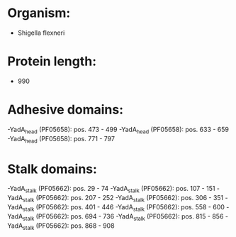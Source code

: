 * Organism:
- Shigella flexneri
* Protein length:
- 990
* Adhesive domains:
-YadA_head (PF05658): pos. 473 - 499
-YadA_head (PF05658): pos. 633 - 659
-YadA_head (PF05658): pos. 771 - 797
* Stalk domains:
-YadA_stalk (PF05662): pos. 29 - 74
-YadA_stalk (PF05662): pos. 107 - 151
-YadA_stalk (PF05662): pos. 207 - 252
-YadA_stalk (PF05662): pos. 306 - 351
-YadA_stalk (PF05662): pos. 401 - 446
-YadA_stalk (PF05662): pos. 558 - 600
-YadA_stalk (PF05662): pos. 694 - 736
-YadA_stalk (PF05662): pos. 815 - 856
-YadA_stalk (PF05662): pos. 868 - 908


